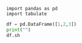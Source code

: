

#+BEGIN_SRC ipython  :results raw
import pandas as pd
import tabulate 
#+END_SRC                                                                                   

#+RESULTS:
# Out[1]:


#+BEGIN_SRC python  :results raw
df = pd.DataFrame([1,2,3])
print("")
df.sh
#+END_SRC                                                                                   

#+RESULTS:
